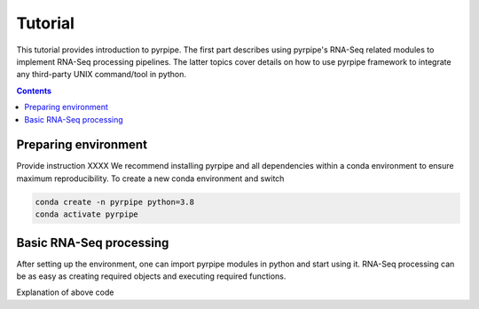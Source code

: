 Tutorial
=========

This tutorial provides introduction to pyrpipe. The first part describes using pyrpipe's RNA-Seq related modules to implement RNA-Seq processing pipelines.
The latter topics cover details on how to use pyrpipe framework to integrate any third-party UNIX command/tool in python.

.. contents::

Preparing environment
----------------------
Provide instruction XXXX
We recommend installing pyrpipe and all dependencies within a conda environment to ensure maximum reproducibility.
To create a new conda environment and switch

.. code-block:: bash
    
    conda create -n pyrpipe python=3.8
    conda activate pyrpipe


Basic RNA-Seq processing
-------------------------
After setting up the environment, one can import pyrpipe modules in python and start using it.
RNA-Seq processing can be as easy as creating required objects and executing required functions.


.. code-block:: python
    :linenos:
    
    from pyrpipe import sra,qc,mapping,assembly
    #define some vaiables
    working_dir='path_to_working_dir'
    genome='path_to_reference_genome_fasta'
    annotation='path_to_annotation'
    star_index='path_to_star_index'
    #initialize objects
    #creates a star object to use with 5 threads
    star=mapping.Star(index=star_index,threads=5)
    #use trim_galore for trimming
    trim_galore=qc.Trimgalore(threads=8)
    #Stringtie for assembly
    stringtie=assembly.Stringtie(guide=annotation,threads=10)
    #create SRA object and perform analysis
    sra.SRA('SRRXXXX',directory=working_dir).trim(trim_galore).align(star).assemble(stringtie)
    
Explanation of above code 
